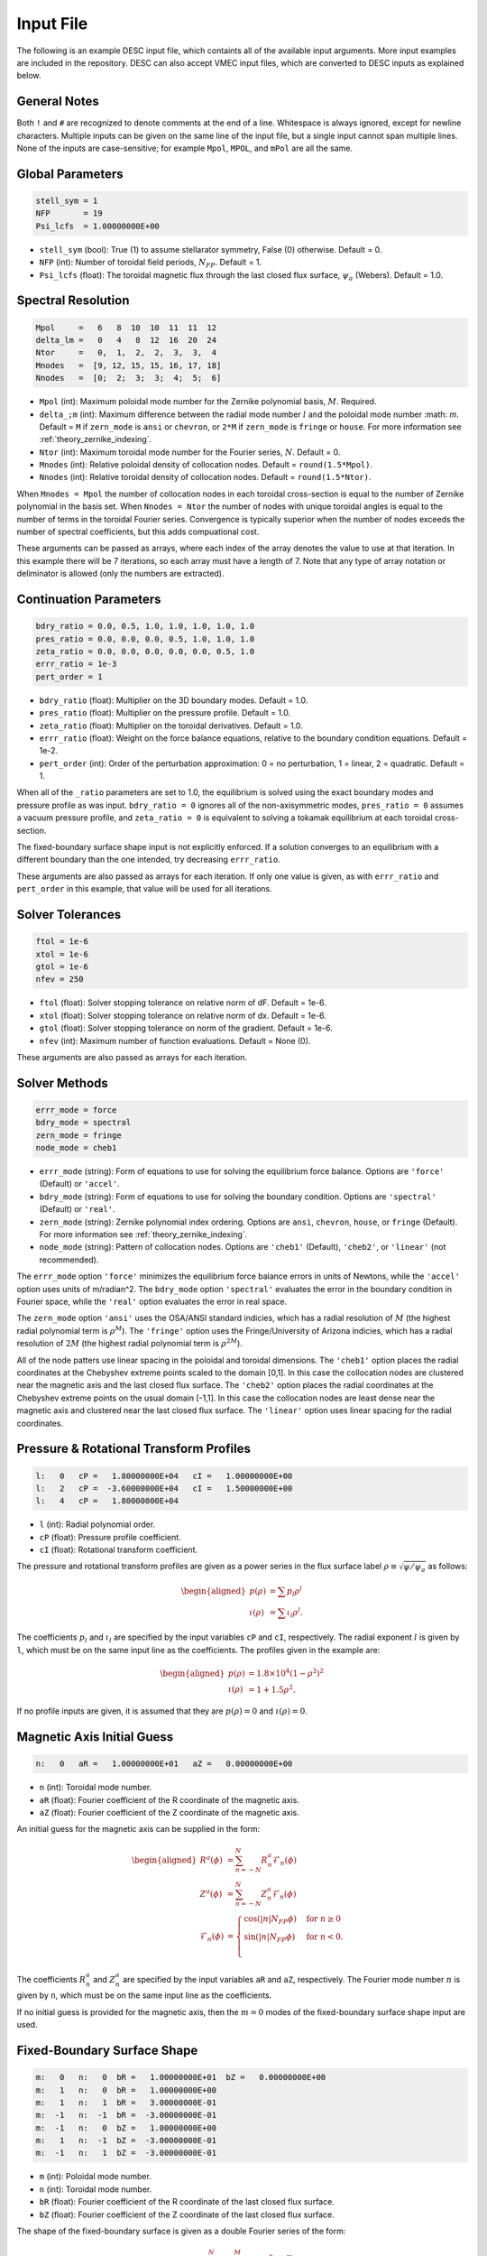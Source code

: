 .. _input_file:

==========
Input File
==========

The following is an example DESC input file, which containts all of the available input arguments. 
More input examples are included in the repository. 
DESC can also accept VMEC input files, which are converted to DESC inputs as explained below. 

.. code-block:: text
   :linenos:

   ! this is a comment
   # this is also a comment
   
   # global parameters
   stell_sym = 1
   NFP       = 19
   Psi_lcfs  = 1.00000000E+00
   
   # spectral resolution
   Mpol     =   6   8  10  10  11  11  12
   delta_lm =   0   4   8  12  16  20  24
   Ntor     =   0,  1,  2,  2,  3,  3,  4
   Mnodes   =  [9, 12, 15, 15, 16, 17, 18]
   Nnodes   =  [0;  2;  3;  3;  4;  5;  6]
   
   # continuation parameters
   bdry_ratio = 0.0, 0.5, 1.0, 1.0, 1.0, 1.0, 1.0
   pres_ratio = 0.0, 0.0, 0.0, 0.5, 1.0, 1.0, 1.0
   zeta_ratio = 0.0, 0.0, 0.0, 0.0, 0.0, 0.5, 1.0
   errr_ratio = 1e-3
   pert_order = 1
   
   # solver tolerances
   ftol = 1e-6
   xtol = 1e-6
   gtol = 1e-6
   nfev = 250
   
   # solver methods
   errr_mode = force
   bdry_mode = spectral
   zern_mode = fringe
   node_mode = cheb1
   
   # pressure and rotational transform profiles
   l:   0   cP =   1.80000000E+04   cI =   1.00000000E+00
   l:   2   cP =  -3.60000000E+04   cI =   1.50000000E+00
   l:   4   cP =   1.80000000E+04
   
   # magnetic axis initial guess
   n:   0   aR =   1.00000000E+01   aZ =   0.00000000E+00
   
   # fixed-boundary surface shape
   m:   0   n:   0  bR =   1.00000000E+01   bZ =   0.00000000E+00
   m:   1   n:   0  bR =   1.00000000E+00
   m:   1   n:   1  bR =   3.00000000E-01
   m:  -1   n:  -1  bR =  -3.00000000E-01
   m:  -1   n:   0  bZ =   1.00000000E+00
   m:   1   n:  -1  bZ =  -3.00000000E-01
   m:  -1   n:   1  bZ =  -3.00000000E-01

General Notes
*************

Both ``!`` and ``#`` are recognized to denote comments at the end of a line. 
Whitespace is always ignored, except for newline characters. 
Multiple inputs can be given on the same line of the input file, but a single input cannot span multiple lines. 
None of the inputs are case-sensitive; for example ``Mpol``, ``MPOL``, and ``mPol`` are all the same. 

Global Parameters
*****************

.. code-block:: text

   stell_sym = 1
   NFP       = 19
   Psi_lcfs  = 1.00000000E+00

- ``stell_sym`` (bool): True (1) to assume stellarator symmetry, False (0) otherwise. Default = 0. 
- ``NFP`` (int): Number of toroidal field periods, :math:`N_{FP}`. Default = 1. 
- ``Psi_lcfs`` (float): The toroidal magnetic flux through the last closed flux surface, :math:`\psi_a` (Webers). Default = 1.0. 

Spectral Resolution
*******************

.. code-block:: text

   Mpol     =   6   8  10  10  11  11  12
   delta_lm =   0   4   8  12  16  20  24
   Ntor     =   0,  1,  2,  2,  3,  3,  4
   Mnodes   =  [9, 12, 15, 15, 16, 17, 18]
   Nnodes   =  [0;  2;  3;  3;  4;  5;  6]

- ``Mpol`` (int): Maximum poloidal mode number for the Zernike polynomial basis, :math:`M`. Required. 
- ``delta_;m`` (int): Maximum difference between the radial mode number :math:`l` and the poloidal mode number :math: `m`. Default = ``M`` if ``zern_mode`` is ``ansi`` or ``chevron``, or ``2*M`` if ``zern_mode`` is ``fringe`` or ``house``. For more information see :ref:`theory_zernike_indexing`. 
- ``Ntor`` (int): Maximum toroidal mode number for the Fourier series, :math:`N`. Default = 0. 
- ``Mnodes`` (int): Relative poloidal density of collocation nodes. Default = ``round(1.5*Mpol)``. 
- ``Nnodes`` (int): Relative toroidal density of collocation nodes. Default = ``round(1.5*Ntor)``. 

When ``Mnodes = Mpol`` the number of collocation nodes in each toroidal cross-section is equal to the number of Zernike polynomial in the basis set. 
When ``Nnodes = Ntor`` the number of nodes with unique toroidal angles is equal to the number of terms in the toroidal Fourier series. 
Convergence is typically superior when the number of nodes exceeds the number of spectral coefficients, but this adds compuational cost. 

These arguments can be passed as arrays, where each index of the array denotes the value to use at that iteration. 
In this example there will be 7 iterations, so each array must have a length of 7. 
Note that any type of array notation or deliminator is allowed (only the numbers are extracted). 

Continuation Parameters
***********************

.. code-block:: text

   bdry_ratio = 0.0, 0.5, 1.0, 1.0, 1.0, 1.0, 1.0
   pres_ratio = 0.0, 0.0, 0.0, 0.5, 1.0, 1.0, 1.0
   zeta_ratio = 0.0, 0.0, 0.0, 0.0, 0.0, 0.5, 1.0
   errr_ratio = 1e-3
   pert_order = 1

- ``bdry_ratio`` (float): Multiplier on the 3D boundary modes. Default = 1.0. 
- ``pres_ratio`` (float): Multiplier on the pressure profile. Default = 1.0. 
- ``zeta_ratio`` (float): Multiplier on the toroidal derivatives. Default = 1.0. 
- ``errr_ratio`` (float): Weight on the force balance equations, relative to the boundary condition equations. Default = 1e-2. 
- ``pert_order`` (int): Order of the perturbation approximation: 0 = no perturbation, 1 = linear, 2 = quadratic. Default = 1. 

When all of the ``_ratio`` parameters are set to 1.0, the equilibrium is solved using the exact boundary modes and pressure profile as was input. 
``bdry_ratio = 0`` ignores all of the non-axisymmetric modes, ``pres_ratio = 0`` assumes a vacuum pressure profile, and ``zeta_ratio = 0`` is equivalent to solving a tokamak equilibrium at each toroidal cross-section. 

The fixed-boundary surface shape input is not explicitly enforced. 
If a solution converges to an equilibrium with a different boundary than the one intended, try decreasing ``errr_ratio``. 

These arguments are also passed as arrays for each iteration. 
If only one value is given, as with ``errr_ratio`` and ``pert_order`` in this example, that value will be used for all iterations. 

Solver Tolerances
*****************

.. code-block:: text

   ftol = 1e-6
   xtol = 1e-6
   gtol = 1e-6
   nfev = 250

- ``ftol`` (float): Solver stopping tolerance on relative norm of dF. Default = 1e-6. 
- ``xtol`` (float): Solver stopping tolerance on relative norm of dx. Default = 1e-6. 
- ``gtol`` (float): Solver stopping tolerance on norm of the gradient. Default = 1e-6. 
- ``nfev`` (int): Maximum number of function evaluations. Default = None (0). 

These arguments are also passed as arrays for each iteration. 

Solver Methods
**************

.. code-block:: text

   errr_mode = force
   bdry_mode = spectral
   zern_mode = fringe
   node_mode = cheb1

- ``errr_mode`` (string): Form of equations to use for solving the equilibrium force balance. Options are ``'force'`` (Default) or ``'accel'``. 
- ``bdry_mode`` (string): Form of equations to use for solving the boundary condition. Options are ``'spectral'`` (Default) or ``'real'``. 
- ``zern_mode`` (string): Zernike polynomial index ordering. Options are ``ansi``, ``chevron``, ``house``,  or ``fringe`` (Default). For more information see :ref:`theory_zernike_indexing`. 
- ``node_mode`` (string): Pattern of collocation nodes. Options are ``'cheb1'`` (Default), ``'cheb2'``, or ``'linear'`` (not recommended). 

The ``errr_mode`` option ``'force'`` minimizes the equilibrium force balance errors in units of Newtons, while the ``'accel'`` option uses units of m/radian^2. 
The ``bdry_mode`` option ``'spectral'`` evaluates the error in the boundary condition in Fourier space, while the ``'real'`` option evaluates the error in real space. 

The ``zern_mode`` option ``'ansi'`` uses the OSA/ANSI standard indicies, which has a radial resolution of :math:`M` (the highest radial polynomial term is :math:`\rho^{M}`). 
The ``'fringe'`` option uses the Fringe/University of Arizona indicies, which has a radial resolution of :math:`2M` (the highest radial polynomial term is :math:`\rho^{2M}`). 

All of the node patters use linear spacing in the poloidal and toroidal dimensions. 
The ``'cheb1'`` option places the radial coordinates at the Chebyshev extreme points scaled to the domain [0,1]. 
In this case the collocation nodes are clustered near the magnetic axis and the last closed flux surface. 
The ``'cheb2'`` option places the radial coordinates at the Chebyshev extreme points on the usual domain [-1,1]. 
In this case the collocation nodes are least dense near the magnetic axis and clustered near the last closed flux surface. 
The ``'linear'`` option uses linear spacing for the radial coordinates. 

Pressure & Rotational Transform Profiles
****************************************

.. code-block:: text

   l:   0   cP =   1.80000000E+04   cI =   1.00000000E+00
   l:   2   cP =  -3.60000000E+04   cI =   1.50000000E+00
   l:   4   cP =   1.80000000E+04

- ``l`` (int): Radial polynomial order. 
- ``cP`` (float): Pressure profile coefficient. 
- ``cI`` (float): Rotational transform coefficient. 

The pressure and rotational transform profiles are given as a power series in the flux surface label 
:math:`\rho \equiv \sqrt{\psi / \psi_a}` as follows: 

.. math::

   \begin{aligned}
   p(\rho) &= \sum p_{l} \rho^{l} \\
   \iota(\rho) &= \sum \iota_{l} \rho^{l}.
   \end{aligned}

The coefficients :math:`p_{l}` and :math:`\iota_{l}` are specified by the input variables ``cP`` and ``cI``, respectively. 
The radial exponent :math:`l` is given by ``l``, which must be on the same input line as the coefficients. 
The profiles given in the example are: 

.. math::

   \begin{aligned}
   p(\rho) &= 1.8\times10^4 (1-\rho^2)^2 \\
   \iota(\rho) &= 1 + 1.5 \rho^2.
   \end{aligned}

If no profile inputs are given, it is assumed that they are :math:`p(\rho) = 0` and :math:`\iota(\rho) = 0`. 

Magnetic Axis Initial Guess
***************************

.. code-block:: text

   n:   0   aR =   1.00000000E+01   aZ =   0.00000000E+00

- ``n`` (int): Toroidal mode number. 
- ``aR`` (float): Fourier coefficient of the R coordinate of the magnetic axis. 
- ``aZ`` (float): Fourier coefficient of the Z coordinate of the magnetic axis. 

An initial guess for the magnetic axis can be supplied in the form: 

.. math::

   \begin{aligned}
   R^{a}(\phi) &= \sum_{n=-N}^{N} R^{a}_{n} \mathcal{F}_{n}(\phi) \\
   Z^{a}(\phi) &= \sum_{n=-N}^{N} Z^{a}_{n} \mathcal{F}_{n}(\phi) \\
   \mathcal{F}_{n}(\phi) &= \begin{cases}
   \cos(|n|N_{FP}\phi) &\text{for }n\ge0 \\
   \sin(|n|N_{FP}\phi) &\text{for }n<0. \\
   \end{cases}
   \end{aligned}

The coefficients :math:`R^{a}_{n}` and :math:`Z^{a}_{n}` are specified by the input variables ``aR`` and ``aZ``, respectively. 
The Fourier mode number :math:`n` is given by ``n``, which must be on the same input line as the coefficients. 

If no initial guess is provided for the magnetic axis, then the :math:`m = 0` modes of the fixed-boundary surface shape input are used. 

Fixed-Boundary Surface Shape
****************************

.. code-block:: text

   m:   0   n:   0  bR =   1.00000000E+01  bZ =   0.00000000E+00
   m:   1   n:   0  bR =   1.00000000E+00
   m:   1   n:   1  bR =   3.00000000E-01
   m:  -1   n:  -1  bR =  -3.00000000E-01
   m:  -1   n:   0  bZ =   1.00000000E+00
   m:   1   n:  -1  bZ =  -3.00000000E-01
   m:  -1   n:   1  bZ =  -3.00000000E-01

- ``m`` (int): Poloidal mode number. 
- ``n`` (int): Toroidal mode number. 
- ``bR`` (float): Fourier coefficient of the R coordinate of the last closed flux surface. 
- ``bZ`` (float): Fourier coefficient of the Z coordinate of the last closed flux surface. 

The shape of the fixed-boundary surface is given as a double Fourier series of the form: 

.. math::

   \begin{aligned}
   R^{b}(\theta,\phi) &= \sum_{n=-N}^{N} \sum_{m=-M}^{M} R^{b}_{mn} \mathcal{G}^{m}_{n}(\theta,\phi) \\
   Z^{b}(\theta,\phi) &= \sum_{n=-N}^{N} \sum_{m=-M}^{M} Z^{b}_{mn} \mathcal{G}^{m}_{n}(\theta,\phi) \\
   \mathcal{G}^{m}_{n}(\theta,\phi) &= \begin{cases}
   \cos(|m|\theta)\cos(|n|N_{FP}\phi) &\text{for }m\ge0, n\ge0 \\
   \cos(|m|\theta)\sin(|n|N_{FP}\phi) &\text{for }m\ge0, n<0 \\
   \sin(|m|\theta)\cos(|n|N_{FP}\phi) &\text{for }m<0, n\ge0 \\
   \sin(|m|\theta)\sin(|n|N_{FP}\phi) &\text{for }m<0, n<0.
   \end{cases}
   \end{aligned}

The coefficients :math:`R^{b}_{mn}` and :math:`Z^{b}_{mn}` are specified by the input variables ``bR`` and ``bZ``, respectively. 
The Fourier mode numbers :math:`m` and :math:`n` are given by ``m`` and ``n``, respectively, which must be on the same input line as the coefficients. 
The fixed-boundary surface shape given in the example is equivalent to (using Ptolemy’s identities):

.. math::

   \begin{aligned}
   R^{b}(\theta,\phi) &= 10 + \cos\theta + 0.3 \cos(\theta+19\phi) \\
   Z^{b}(\theta,\phi) &= \sin\theta - 0.3 \sin(\theta+19\phi).
   \end{aligned}

The fixed-boundary surface shape is a required input. 

VMEC Inputs
***********

A VMEC input file can also be passed in place of a DESC input file. 
DESC will detect if it is a VMEC input format and automatically generate an equivalent DESC input file. 
The generated DESC input file will be stored at the same file path as the VMEC input file, but its name will have ``_desc`` appended to it. 
The resulting input file will not contain any of the options that are specific to DESC, and therefore will depend on many default values. 
This is a convenient first-attempt, but may not converge to the desired result for all equilibria. 
It is recommended that the automatically generated DESC input file be manually edited to improve performance. 
